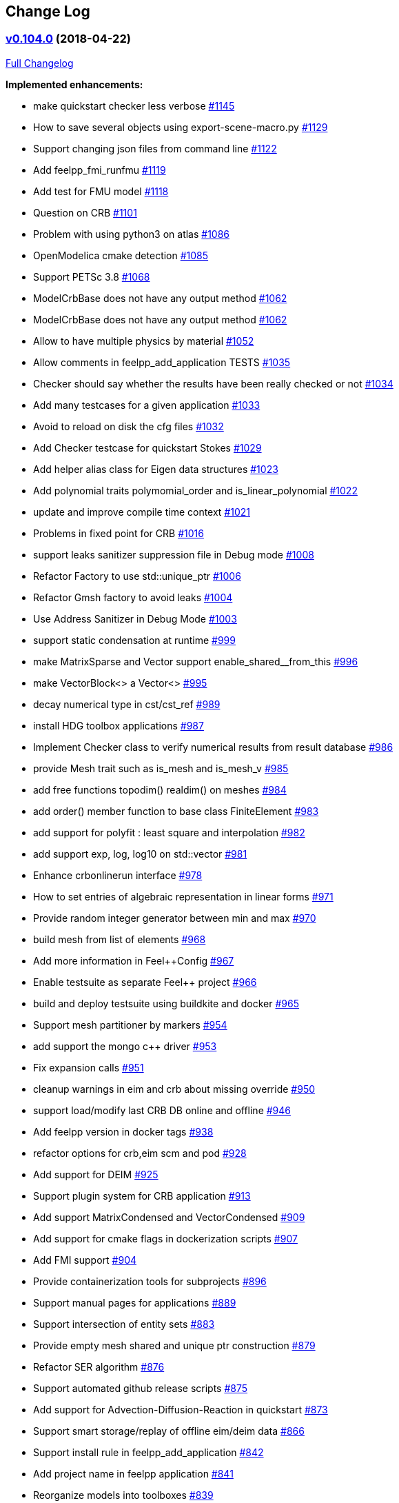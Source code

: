[[change-log]]
Change Log
----------

[[v0.104.0-2018-04-22]]
https://github.com/feelpp/feelpp/tree/v0.104.0[v0.104.0] (2018-04-22)
~~~~~~~~~~~~~~~~~~~~~~~~~~~~~~~~~~~~~~~~~~~~~~~~~~~~~~~~~~~~~~~~~~~~~

https://github.com/feelpp/feelpp/compare/version-0.92...v0.104.0[Full
Changelog]

*Implemented enhancements:*

* make quickstart checker less verbose
https://github.com/feelpp/feelpp/issues/1145[#1145]
* How to save several objects using export-scene-macro.py
https://github.com/feelpp/feelpp/issues/1129[#1129]
* Support changing json files from command line
https://github.com/feelpp/feelpp/issues/1122[#1122]
* Add feelpp_fmi_runfmu
https://github.com/feelpp/feelpp/issues/1119[#1119]
* Add test for FMU model
https://github.com/feelpp/feelpp/issues/1118[#1118]
* Question on CRB https://github.com/feelpp/feelpp/issues/1101[#1101]
* Problem with using python3 on atlas
https://github.com/feelpp/feelpp/issues/1086[#1086]
* OpenModelica cmake detection
https://github.com/feelpp/feelpp/issues/1085[#1085]
* Support PETSc 3.8 https://github.com/feelpp/feelpp/issues/1068[#1068]
* ModelCrbBase does not have any output method
https://github.com/feelpp/feelpp/issues/1062[#1062]
* ModelCrbBase does not have any output method
https://github.com/feelpp/feelpp/issues/1062[#1062]
* Allow to have multiple physics by material
https://github.com/feelpp/feelpp/issues/1052[#1052]
* Allow comments in feelpp_add_application TESTS
https://github.com/feelpp/feelpp/issues/1035[#1035]
* Checker should say whether the results have been really checked or not
https://github.com/feelpp/feelpp/issues/1034[#1034]
* Add many testcases for a given application
https://github.com/feelpp/feelpp/issues/1033[#1033]
* Avoid to reload on disk the cfg files
https://github.com/feelpp/feelpp/issues/1032[#1032]
* Add Checker testcase for quickstart Stokes
https://github.com/feelpp/feelpp/issues/1029[#1029]
* Add helper alias class for Eigen data structures
https://github.com/feelpp/feelpp/issues/1023[#1023]
* Add polynomial traits polymomial_order and is_linear_polynomial
https://github.com/feelpp/feelpp/issues/1022[#1022]
* update and improve compile time context
https://github.com/feelpp/feelpp/issues/1021[#1021]
* Problems in fixed point for CRB
https://github.com/feelpp/feelpp/issues/1016[#1016]
* support leaks sanitizer suppression file in Debug mode
https://github.com/feelpp/feelpp/issues/1008[#1008]
* Refactor Factory to use std::unique_ptr
https://github.com/feelpp/feelpp/issues/1006[#1006]
* Refactor Gmsh factory to avoid leaks
https://github.com/feelpp/feelpp/issues/1004[#1004]
* Use Address Sanitizer in Debug Mode
https://github.com/feelpp/feelpp/issues/1003[#1003]
* support static condensation at runtime
https://github.com/feelpp/feelpp/issues/999[#999]
* make MatrixSparse and Vector support enable_shared__from_this
https://github.com/feelpp/feelpp/issues/996[#996]
* make VectorBlock<> a Vector<>
https://github.com/feelpp/feelpp/issues/995[#995]
* decay numerical type in cst/cst_ref
https://github.com/feelpp/feelpp/issues/989[#989]
* install HDG toolbox applications
https://github.com/feelpp/feelpp/issues/987[#987]
* Implement Checker class to verify numerical results from result
database https://github.com/feelpp/feelpp/issues/986[#986]
* provide Mesh trait such as is_mesh and is_mesh_v
https://github.com/feelpp/feelpp/issues/985[#985]
* add free functions topodim() realdim() on meshes
https://github.com/feelpp/feelpp/issues/984[#984]
* add order() member function to base class FiniteElement
https://github.com/feelpp/feelpp/issues/983[#983]
* add support for polyfit : least square and interpolation
https://github.com/feelpp/feelpp/issues/982[#982]
* add support exp, log, log10 on std::vector
https://github.com/feelpp/feelpp/issues/981[#981]
* Enhance crbonlinerun interface
https://github.com/feelpp/feelpp/issues/978[#978]
* How to set entries of algebraic representation in linear forms
https://github.com/feelpp/feelpp/issues/971[#971]
* Provide random integer generator between min and max
https://github.com/feelpp/feelpp/issues/970[#970]
* build mesh from list of elements
https://github.com/feelpp/feelpp/issues/968[#968]
* Add more information in Feel++Config
https://github.com/feelpp/feelpp/issues/967[#967]
* Enable testsuite as separate Feel++ project
https://github.com/feelpp/feelpp/issues/966[#966]
* build and deploy testsuite using buildkite and docker
https://github.com/feelpp/feelpp/issues/965[#965]
* Support mesh partitioner by markers
https://github.com/feelpp/feelpp/issues/954[#954]
* add support the mongo c++ driver
https://github.com/feelpp/feelpp/issues/953[#953]
* Fix expansion calls https://github.com/feelpp/feelpp/issues/951[#951]
* cleanup warnings in eim and crb about missing override
https://github.com/feelpp/feelpp/issues/950[#950]
* support load/modify last CRB DB online and offline
https://github.com/feelpp/feelpp/issues/946[#946]
* Add feelpp version in docker tags
https://github.com/feelpp/feelpp/issues/938[#938]
* refactor options for crb,eim scm and pod
https://github.com/feelpp/feelpp/issues/928[#928]
* Add support for DEIM https://github.com/feelpp/feelpp/issues/925[#925]
* Support plugin system for CRB application
https://github.com/feelpp/feelpp/issues/913[#913]
* Add support MatrixCondensed and VectorCondensed
https://github.com/feelpp/feelpp/issues/909[#909]
* Add support for cmake flags in dockerization scripts
https://github.com/feelpp/feelpp/issues/907[#907]
* Add FMI support https://github.com/feelpp/feelpp/issues/904[#904]
* Provide containerization tools for subprojects
https://github.com/feelpp/feelpp/issues/896[#896]
* Support manual pages for applications
https://github.com/feelpp/feelpp/issues/889[#889]
* Support intersection of entity sets
https://github.com/feelpp/feelpp/issues/883[#883]
* Provide empty mesh shared and unique ptr construction
https://github.com/feelpp/feelpp/issues/879[#879]
* Refactor SER algorithm
https://github.com/feelpp/feelpp/issues/876[#876]
* Support automated github release scripts
https://github.com/feelpp/feelpp/issues/875[#875]
* Add support for Advection-Diffusion-Reaction in quickstart
https://github.com/feelpp/feelpp/issues/873[#873]
* Support smart storage/replay of offline eim/deim data
https://github.com/feelpp/feelpp/issues/866[#866]
* Support install rule in feelpp_add_application
https://github.com/feelpp/feelpp/issues/842[#842]
* Add project name in feelpp application
https://github.com/feelpp/feelpp/issues/841[#841]
* Reorganize models into toolboxes
https://github.com/feelpp/feelpp/issues/839[#839]
* update Eigen3 https://github.com/feelpp/feelpp/issues/828[#828]
* Improve interface to Gmsh mesh readers
https://github.com/feelpp/feelpp/issues/826[#826]
* Improve interface to Gmsh mesh readers
https://github.com/feelpp/feelpp/issues/826[#826]
* Support GSL https://github.com/feelpp/feelpp/issues/817[#817]
* Provide static condensation framework
https://github.com/feelpp/feelpp/issues/811[#811]
* Provide Boost hana support
https://github.com/feelpp/feelpp/issues/808[#808]
* Provide support for bi/linear forms on product of spaces
https://github.com/feelpp/feelpp/issues/807[#807]
* Support mesh scaling to get proper dimension units
https://github.com/feelpp/feelpp/issues/805[#805]
* Support loading a CSV file
https://github.com/feelpp/feelpp/issues/802[#802]
* Improve expression Evaluator
https://github.com/feelpp/feelpp/issues/797[#797]
* Support boost 1.61 https://github.com/feelpp/feelpp/issues/794[#794]
* Add support for ipopt
https://github.com/feelpp/feelpp/issues/791[#791]
* Add support for ipopt
https://github.com/feelpp/feelpp/issues/791[#791]
* move log files to result directory
https://github.com/feelpp/feelpp/issues/787[#787]
* Support terminal colors
https://github.com/feelpp/feelpp/issues/786[#786]
* Support Altair development environment
https://github.com/feelpp/feelpp/issues/776[#776]
* Remove some files that are obsolete
https://github.com/feelpp/feelpp/issues/773[#773]
* Support visibility attributes
https://github.com/feelpp/feelpp/issues/772[#772]
* cleanup Ginac verbosity
https://github.com/feelpp/feelpp/issues/771[#771]
* Add support for libc++ in linux
https://github.com/feelpp/feelpp/issues/767[#767]
* Expose primal, dual and L2 preconditioners in CRBModel
https://github.com/feelpp/feelpp/issues/766[#766]
* Move physical marker management to MeshBase
https://github.com/feelpp/feelpp/issues/765[#765]
* Support automatic code reformatting according to Feel++ coding rules
https://github.com/feelpp/feelpp/issues/763[#763]
* Support elementswithmarkedfaces
https://github.com/feelpp/feelpp/issues/762[#762]
* CRB / PC https://github.com/feelpp/feelpp/issues/759[#759]
* Support PETSc 3.7 https://github.com/feelpp/feelpp/issues/756[#756]
* Provide the complement of a set of entities
https://github.com/feelpp/feelpp/issues/754[#754]
* Support concatenation of entity sets
https://github.com/feelpp/feelpp/issues/752[#752]
* Support add scalar quantity in Exporter interface
https://github.com/feelpp/feelpp/issues/750[#750]
* Support buildkite https://github.com/feelpp/feelpp/issues/748[#748]
* Supports Eigen::Tensor serialization
https://github.com/feelpp/feelpp/issues/744[#744]
* Upgrade Eigen3 to 3.3
https://github.com/feelpp/feelpp/issues/736[#736]
* support for med format for mesh
https://github.com/feelpp/feelpp/issues/735[#735]
* Interpolate a dataset
https://github.com/feelpp/feelpp/issues/733[#733]
* Use Boost.Log instead of google/glog
https://github.com/feelpp/feelpp/issues/732[#732]
* Add info regarding application
https://github.com/feelpp/feelpp/issues/731[#731]
* Support divergence of matrix fields
https://github.com/feelpp/feelpp/issues/730[#730]
* Replace ordered containers by hashed container in geometric elements
https://github.com/feelpp/feelpp/issues/723[#723]
* Optimize interprocessfaces()
https://github.com/feelpp/feelpp/issues/721[#721]
* Provide a isInterProcess() property for faces
https://github.com/feelpp/feelpp/issues/720[#720]
* Support for spaces of symmetric matrices in Feel++
https://github.com/feelpp/feelpp/issues/717[#717]
* Support for io streams in parallel
https://github.com/feelpp/feelpp/issues/715[#715]
* Support creating a VectorPetsc for a VectorUblas
https://github.com/feelpp/feelpp/issues/713[#713]
* Support integrals on d-1 convexes between functions defined on d-1
entities and d entities
https://github.com/feelpp/feelpp/issues/711[#711]
* Support casting down to backend specific version of backends,
matrices, vectors, preconditioners
https://github.com/feelpp/feelpp/issues/709[#709]
* Provide access to preconditioner from the Backend
https://github.com/feelpp/feelpp/issues/708[#708]
* Support mean linear functional
https://github.com/feelpp/feelpp/issues/704[#704]
* Refactor CreateSubMeshTool
https://github.com/feelpp/feelpp/issues/700[#700]
* Refactor CreateSubMeshTool
https://github.com/feelpp/feelpp/issues/700[#700]
* Exporter Ensight: variable names with space characters
https://github.com/feelpp/feelpp/issues/692[#692]
* provide free function to generate a VectorPetsc shared/unique pointer
from a PETSc vector https://github.com/feelpp/feelpp/issues/688[#688]
* Implement Ksp post and pre solve functions
https://github.com/feelpp/feelpp/issues/685[#685]
* Support symmetric/SPD matrices and trigger associated
solver/preconditioners https://github.com/feelpp/feelpp/issues/673[#673]
* Exporter prefix https://github.com/feelpp/feelpp/issues/672[#672]
* Support MPI synchronization in Vector
https://github.com/feelpp/feelpp/issues/671[#671]
* Add functions to check for Inf and NaN in eigen3 data structures
https://github.com/feelpp/feelpp/issues/669[#669]
* loadMesh behaviour when msh filename is wrong
https://github.com/feelpp/feelpp/issues/668[#668]
* Support for time adaptation
https://github.com/feelpp/feelpp/issues/666[#666]
* Support addition bilinear form scaled by a scalar
https://github.com/feelpp/feelpp/issues/664[#664]
* Improve timer support
https://github.com/feelpp/feelpp/issues/657[#657]
* Reduce mesh data structure memory footprint and improve loading
https://github.com/feelpp/feelpp/issues/653[#653]
* Add support to get test and trial function in dsel from expression
https://github.com/feelpp/feelpp/issues/651[#651]
* Refactor createSubmesh
https://github.com/feelpp/feelpp/issues/648[#648]
* Refactor createSubmesh
https://github.com/feelpp/feelpp/issues/648[#648]
* create meaningful type with using for mesh filters
https://github.com/feelpp/feelpp/issues/647[#647]
* Add support for description of fields
https://github.com/feelpp/feelpp/issues/646[#646]
* support markededges() as an alias to markedfaces() in 2D
https://github.com/feelpp/feelpp/issues/644[#644]
* Update gflags/glog support
https://github.com/feelpp/feelpp/issues/642[#642]
* Support range() to create lists containing arithmetic progressions
https://github.com/feelpp/feelpp/issues/639[#639]
* Support interpolant from H^1 to H^curl and more generally the De Rahm
Diagram https://github.com/feelpp/feelpp/issues/638[#638]
* Add control for model instantiation in cmake
https://github.com/feelpp/feelpp/issues/629[#629]
* Refactor mesh/filters.hpp
https://github.com/feelpp/feelpp/issues/626[#626]
* Add free functions for accessing local and global ranks in data
structures https://github.com/feelpp/feelpp/issues/625[#625]
* Allow different C++ standard support
https://github.com/feelpp/feelpp/issues/622[#622]
* Fixed mpi warning in slurm generated scripts
https://github.com/feelpp/feelpp/issues/614[#614]
* Move precAFP to benchmarks/magnetostatic
https://github.com/feelpp/feelpp/issues/613[#613]
* Change default path for exporter
https://github.com/feelpp/feelpp/issues/611[#611]
* Add support for ExtendedFieldFromInterface
https://github.com/feelpp/feelpp/issues/610[#610]
* Improve performance of assembly of complex terms in bilinear terms
https://github.com/feelpp/feelpp/issues/609[#609]
* Support integral evaluation of a vector of scalars, vectors or
matrices https://github.com/feelpp/feelpp/issues/603[#603]
* Support higher order meshes for levelset
https://github.com/feelpp/feelpp/issues/596[#596]
* Extract block diagonal matrix
https://github.com/feelpp/feelpp/issues/593[#593]
* Timers table for Feel++
https://github.com/feelpp/feelpp/issues/591[#591]
* add support for prefix in loadMesh
https://github.com/feelpp/feelpp/issues/588[#588]
* Optimisation of laplacian for p=2
https://github.com/feelpp/feelpp/issues/581[#581]
* Support partitioning strategies
https://github.com/feelpp/feelpp/issues/579[#579]
* Improve documentation
https://github.com/feelpp/feelpp/issues/578[#578]
* Improve documentation
https://github.com/feelpp/feelpp/issues/578[#578]
* Information about Resolution/Preconditioner
https://github.com/feelpp/feelpp/issues/576[#576]
* Support new keyword : msi
https://github.com/feelpp/feelpp/issues/572[#572]
* Support more features in the ginac parser
https://github.com/feelpp/feelpp/issues/568[#568]
* Allow new quadrature formulas in integrate
https://github.com/feelpp/feelpp/issues/564[#564]
* Support HDF5 format https://github.com/feelpp/feelpp/issues/560[#560]
* Support traits like is_edge, is_face, is_point,...
https://github.com/feelpp/feelpp/issues/556[#556]
* Add support for casting expressions from one type to another in the
language https://github.com/feelpp/feelpp/issues/548[#548]
* Add support for random number generation in language
https://github.com/feelpp/feelpp/issues/547[#547]
* Add support for floor and ceil in language
https://github.com/feelpp/feelpp/issues/546[#546]
* Support interpolation and dirichlet conditions based on range of edges
and points https://github.com/feelpp/feelpp/issues/537[#537]
* Clean up tangent and normal computation in local interpolant
https://github.com/feelpp/feelpp/issues/536[#536]
* Clean up tangent and normal computation in local interpolant
https://github.com/feelpp/feelpp/issues/536[#536]
* Support Matrix fields
https://github.com/feelpp/feelpp/issues/535[#535]
* Add support for component-wise dirichlet condition in vector fields
https://github.com/feelpp/feelpp/issues/534[#534]
* Get a function from a VectorPetsc
https://github.com/feelpp/feelpp/issues/524[#524]
* Nedelec: fix level of verbosity
https://github.com/feelpp/feelpp/issues/520[#520]
* Nedelec: fix level of verbosity
https://github.com/feelpp/feelpp/issues/520[#520]
* Support pointwise operations in Vector<>
https://github.com/feelpp/feelpp/issues/509[#509]
* Customize PETSc/KSP monitors
https://github.com/feelpp/feelpp/issues/503[#503]
* Add support for -mat_mumps_icntl_7
https://github.com/feelpp/feelpp/issues/499[#499]
* Support SIMPLE preconditioner in Operator Framework for Stokes and
Navier-Stokes https://github.com/feelpp/feelpp/issues/496[#496]
* Support Schur complement Pressure Mass Matrix for Stokes
https://github.com/feelpp/feelpp/issues/495[#495]
* Support assembly PˆT A P
https://github.com/feelpp/feelpp/issues/492[#492]
* Optimize and cleanup DofTable
https://github.com/feelpp/feelpp/issues/490[#490]
* Sign of Nedelec https://github.com/feelpp/feelpp/issues/489[#489]
* Reduce compilation cost in creategmshmesh
https://github.com/feelpp/feelpp/issues/488[#488]
* Problem when mesh generation fails
https://github.com/feelpp/feelpp/issues/486[#486]
* Weird deadlock with filters
https://github.com/feelpp/feelpp/issues/484[#484]
* Support map of ginac expression
https://github.com/feelpp/feelpp/issues/482[#482]
* Add example to store forms, mesh and function spaces in data structure
https://github.com/feelpp/feelpp/issues/481[#481]
* CMake modification: FindFeel++.cmake
https://github.com/feelpp/feelpp/issues/479[#479]
* In-Situ visualization
https://github.com/feelpp/feelpp/issues/475[#475]
* VTK Exporter https://github.com/feelpp/feelpp/issues/474[#474]
* Add tests for a list of range
https://github.com/feelpp/feelpp/issues/470[#470]
* Expressions built from GinaC::ex
https://github.com/feelpp/feelpp/issues/469[#469]
* Support updateMarkers() functions for faces
https://github.com/feelpp/feelpp/issues/467[#467]
* OpenMP not usable https://github.com/feelpp/feelpp/issues/464[#464]
* Reduce mpi communication in exporter
https://github.com/feelpp/feelpp/issues/462[#462]
* Reduce mpi communication in exporter
https://github.com/feelpp/feelpp/issues/462[#462]
* Support factorisation based preconditioner for Navier-Stokes (e.g.
BTPCD and PCD) https://github.com/feelpp/feelpp/issues/460[#460]
* Support Operator framework
https://github.com/feelpp/feelpp/issues/457[#457]
* Static geometry with exporters
https://github.com/feelpp/feelpp/issues/456[#456]
* Support concatenation of mesh elements containers
https://github.com/feelpp/feelpp/issues/455[#455]
* Support interprocessedges mesh filter
https://github.com/feelpp/feelpp/issues/454[#454]
* Support atan2 keyword in language
https://github.com/feelpp/feelpp/issues/450[#450]
* Support new interpolation framework in OperatorInterpolation and
possibly other classes https://github.com/feelpp/feelpp/issues/448[#448]
* Support generic WorldComm in Exporter\{EnsightGold,HDF5}
https://github.com/feelpp/feelpp/issues/446[#446]
* Support worldcomm in Ginac expression
https://github.com/feelpp/feelpp/issues/445[#445]
* Possible deadlock in loadMesh
https://github.com/feelpp/feelpp/issues/444[#444]
* Support square root of sparse matrices
https://github.com/feelpp/feelpp/issues/439[#439]
* Enable support for simd
https://github.com/feelpp/feelpp/issues/435[#435]
* Add backend as argument to form1 and form2
https://github.com/feelpp/feelpp/issues/431[#431]
* Add support for set of elements of function spaces
https://github.com/feelpp/feelpp/issues/430[#430]
* Add support for Matrix transpose without assembly
https://github.com/feelpp/feelpp/issues/427[#427]
* Add support for Matrix transpose without assembly
https://github.com/feelpp/feelpp/issues/427[#427]
* Add support for newMatrix() without args
https://github.com/feelpp/feelpp/issues/426[#426]
* Add Eigen3 3.2.2 to contrib
https://github.com/feelpp/feelpp/issues/422[#422]
* Add functionality to check/test Feel++ version
https://github.com/feelpp/feelpp/issues/418[#418]
* Add application to provide various mesh information
https://github.com/feelpp/feelpp/issues/417[#417]
* Support PETSc 3.5.X and above
https://github.com/feelpp/feelpp/issues/415[#415]
* Support SLEPc 3.4.X and above
https://github.com/feelpp/feelpp/issues/414[#414]
* Support Reading Gmsh data structures directly in memory
https://github.com/feelpp/feelpp/issues/412[#412]
* Add an option to enable/disable creation of the np_<nproc>
subdirectory https://github.com/feelpp/feelpp/issues/410[#410]
* Add support for (non-linear) optimisation libraries
https://github.com/feelpp/feelpp/issues/407[#407]
* Need to access to the neighbours of dof and to change value of
functions only on some dof
https://github.com/feelpp/feelpp/issues/404[#404]
* Markers on submesh https://github.com/feelpp/feelpp/issues/402[#402]
* Fast Marching with Hypercube
https://github.com/feelpp/feelpp/issues/399[#399]
* Add support for external storage in FunctionSpace::Element
https://github.com/feelpp/feelpp/issues/393[#393]
* Add local/global interpolant tests
https://github.com/feelpp/feelpp/issues/392[#392]
* Support variable expansion in options
https://github.com/feelpp/feelpp/issues/391[#391]
* Move levelset core to feel++
https://github.com/feelpp/feelpp/issues/390[#390]
* Move levelset core to feel++
https://github.com/feelpp/feelpp/issues/390[#390]
* Non existing marked elements
https://github.com/feelpp/feelpp/issues/389[#389]
* exporter.export https://github.com/feelpp/feelpp/issues/383[#383]
* Provide average, min and max mesh size
https://github.com/feelpp/feelpp/issues/377[#377]
* Move all crb related tests to testsuite/feelcrb
https://github.com/feelpp/feelpp/issues/376[#376]
* Move test_bdf* to testsuite/feelts
https://github.com/feelpp/feelpp/issues/374[#374]
* Support simple operators + - in GiNaC::matrix
https://github.com/feelpp/feelpp/issues/373[#373]
* Implement local interpolant framework
https://github.com/feelpp/feelpp/issues/369[#369]
* Mesh export for parallel execution
https://github.com/feelpp/feelpp/issues/367[#367]
* Add options for exporting in one or several files (either domain or
time) https://github.com/feelpp/feelpp/issues/353[#353]
* Support reading partitioned mesh on one processor
https://github.com/feelpp/feelpp/issues/346[#346]
* Improve Ginac expression support and documentation
https://github.com/feelpp/feelpp/issues/331[#331]
* Allow passing a specific worldComm to the Gmsh interface
https://github.com/feelpp/feelpp/issues/327[#327]
* Add support for parallel I/O via MPIIO to ensight gold format
https://github.com/feelpp/feelpp/issues/326[#326]
* Add support for parallel I/O via MPIIO to ensight gold format
https://github.com/feelpp/feelpp/issues/326[#326]
* Use Ginac expressions in CRB framework
https://github.com/feelpp/feelpp/issues/317[#317]
* Support Ginac expression evaluation
https://github.com/feelpp/feelpp/issues/308[#308]
* Add FILE_INDEX support in Ensight Gold format
https://github.com/feelpp/feelpp/issues/305[#305]
* Add FILE\_INDEX support in Ensight Gold format
https://github.com/feelpp/feelpp/issues/305[#305]
* Install a MathJAX server
https://github.com/feelpp/feelpp/issues/303[#303]
* Visualization of a response surface
https://github.com/feelpp/feelpp/issues/302[#302]
* Update eigen to version 3.2.1
https://github.com/feelpp/feelpp/issues/299[#299]
* Add quickstart navier-stokes example
https://github.com/feelpp/feelpp/issues/298[#298]
* Add support in Ensight gold format for constant per case in files
https://github.com/feelpp/feelpp/issues/296[#296]
* Support Gmsh export in parallel
https://github.com/feelpp/feelpp/issues/295[#295]
* CRBTrilinear should be a derived class of CRB
https://github.com/feelpp/feelpp/issues/287[#287]
* Support initialization of element of function spaces using an
expression https://github.com/feelpp/feelpp/issues/282[#282]
* Support close graph block
https://github.com/feelpp/feelpp/issues/276[#276]
* Delete feelpp_qs_laplacian_onefeel
https://github.com/feelpp/feelpp/issues/275[#275]
* Support Travis-CI https://github.com/feelpp/feelpp/issues/274[#274]
* Simplify application help messages
https://github.com/feelpp/feelpp/issues/273[#273]
* Improve eigs interface to support function spaces
https://github.com/feelpp/feelpp/issues/272[#272]
* Refactor Ginac expression handling
https://github.com/feelpp/feelpp/issues/269[#269]
* Support linear partitioning with one element associated to one
subdomain https://github.com/feelpp/feelpp/issues/262[#262]
* Improve support for string Dirichlet condition handling
https://github.com/feelpp/feelpp/issues/260[#260]
* Support paraview using ensightgold sos format
https://github.com/feelpp/feelpp/issues/258[#258]
* Implement Newmark algorithm in feel/feelts
https://github.com/feelpp/feelpp/issues/247[#247]
* Refactor BDFBase https://github.com/feelpp/feelpp/issues/237[#237]
* Optimize high order geometric mapping
https://github.com/feelpp/feelpp/issues/234[#234]
* Optimize OperatorInterpolation communicator
https://github.com/feelpp/feelpp/issues/232[#232]
* Support for PETSc fieldsplit preconditioners
https://github.com/feelpp/feelpp/issues/231[#231]
* Support for PETSc fieldsplit preconditioners
https://github.com/feelpp/feelpp/issues/231[#231]
* Support extended stencil over a range of elements
https://github.com/feelpp/feelpp/issues/227[#227]
* Change strategy for Feel++ headers
https://github.com/feelpp/feelpp/issues/226[#226]
* extend p0 continuous space to vectorial case in //
https://github.com/feelpp/feelpp/issues/225[#225]
* Define an integer type for mpi rank processes
https://github.com/feelpp/feelpp/issues/224[#224]
* Implement norm2 in the language
https://github.com/feelpp/feelpp/issues/223[#223]
* Implement projector on the tangent plane
https://github.com/feelpp/feelpp/issues/222[#222]
* Substitute variables in config
https://github.com/feelpp/feelpp/issues/217[#217]
* Add on() keyword for an element_type to set the degrees of freedom on
an element range https://github.com/feelpp/feelpp/issues/213[#213]
* FEELPP_ENABLE_MPI_MODE=OFF obsolete ? Cleanup needed
https://github.com/feelpp/feelpp/issues/198[#198]
* FEELPP\_ENABLE\_MPI\_MODE=OFF obsolete ? Cleanup needed
https://github.com/feelpp/feelpp/issues/198[#198]
* Support HDF5/XMDF formats
https://github.com/feelpp/feelpp/issues/194[#194]
* Support HDF5/XMDF formats
https://github.com/feelpp/feelpp/issues/194[#194]
* functions. https://github.com/feelpp/feelpp/issues/184[#184]
* Change how result files are written to the filesystem in a parallel
execution context https://github.com/feelpp/feelpp/issues/183[#183]
* Merge all_gathers in feelcore/worldcomm.cpp
https://github.com/feelpp/feelpp/issues/181[#181]
* Memory management after matrix destructor
https://github.com/feelpp/feelpp/issues/177[#177]
* about geofiles and data
https://github.com/feelpp/feelpp/issues/172[#172]
* Evaluate Precompiled Header support in Feel++
https://github.com/feelpp/feelpp/issues/171[#171]
* Wrong MshFileVersion in generated geo files
https://github.com/feelpp/feelpp/issues/166[#166]
* Define interprocess entities (not only for faces)
https://github.com/feelpp/feelpp/issues/161[#161]
* Simplify and extend DofTable
https://github.com/feelpp/feelpp/issues/160[#160]
* Do not ship eigen, cln, glog and gflags when releasing Feel++
https://github.com/feelpp/feelpp/issues/157[#157]
* Port to Eigen 3.2 https://github.com/feelpp/feelpp/issues/156[#156]
* feelpp_P3P2P3_heatns_natural_convection_cavity_3d_crb
https://github.com/feelpp/feelpp/issues/153[#153]
* Allow rebuild partition when creating gmsh meshes
https://github.com/feelpp/feelpp/issues/151[#151]
* add petsc and version in ctest build name
https://github.com/feelpp/feelpp/issues/150[#150]
* Support laplacian keyword for scalar and vector fields
https://github.com/feelpp/feelpp/issues/146[#146]
* port to boost 1.53 and 1.54
https://github.com/feelpp/feelpp/issues/142[#142]
* CreateSubMesh https://github.com/feelpp/feelpp/issues/135[#135]
* About the Application class - constructor(argc,argv,ad,od)
https://github.com/feelpp/feelpp/issues/134[#134]
* Option --export doesn't work
https://github.com/feelpp/feelpp/issues/131[#131]
* don't store all mesh points
https://github.com/feelpp/feelpp/issues/126[#126]
* Sequential programs appear to run by default in parallel
https://github.com/feelpp/feelpp/issues/125[#125]
* Automatic generation of API documentation from research/
https://github.com/feelpp/feelpp/issues/122[#122]
* Support Ensight Gold format
https://github.com/feelpp/feelpp/issues/116[#116]
* Implement ExodusII file format
https://github.com/feelpp/feelpp/issues/108[#108]
* cmake fails when one vm with only one core
https://github.com/feelpp/feelpp/issues/107[#107]
* Clear temporary Ginac so when feelpp app exit
https://github.com/feelpp/feelpp/issues/102[#102]
* Add "t" as a symbol for time in Ginac_Ex
https://github.com/feelpp/feelpp/issues/100[#100]
* lowering memory footprint
https://github.com/feelpp/feelpp/issues/97[#97]
* Why is there a VectorPetscMPI ? or equivalently what should it do
differently from VectorPetsc
https://github.com/feelpp/feelpp/issues/96[#96]
* improve export when same mesh reused
https://github.com/feelpp/feelpp/issues/79[#79]
* Interface with OneLaB https://github.com/feelpp/feelpp/issues/64[#64]
* use multVector directly with element_type
https://github.com/feelpp/feelpp/issues/56[#56]
* Add MatrixShell support to PETSc solver classes
https://github.com/feelpp/feelpp/issues/52[#52]
* support for gmsh binary format
https://github.com/feelpp/feelpp/issues/38[#38]
* Support for Mortar method
https://github.com/feelpp/feelpp/issues/36[#36]
* implement the empirical interpolation method
https://github.com/feelpp/feelpp/issues/26[#26]
* specify python version on cdash
https://github.com/feelpp/feelpp/issues/24[#24]
* Reorder dof with respect to interior, face, edge and vertex dof of the
domain https://github.com/feelpp/feelpp/issues/15[#15]
* Update CRB framework so that we can infer models properties
https://github.com/feelpp/feelpp/issues/14[#14]
* trace or createSubmesh in parallel
https://github.com/feelpp/feelpp/issues/13[#13]
* Feature/deim https://github.com/feelpp/feelpp/pull/1135[#1135]
(https://github.com/jbwahl[jbwahl])
* Feature/cleanup https://github.com/feelpp/feelpp/pull/1092[#1092]
(https://github.com/prudhomm[prudhomm])
* Feature/rb-load https://github.com/feelpp/feelpp/pull/952[#952]
(https://github.com/prudhomm[prudhomm])
* Feature/rb-load https://github.com/feelpp/feelpp/pull/952[#952]
(https://github.com/prudhomm[prudhomm])
* Feature/rb-load https://github.com/feelpp/feelpp/pull/952[#952]
(https://github.com/prudhomm[prudhomm])
* Working on SER : https://github.com/feelpp/feelpp/pull/880[#880]
(https://github.com/jbwahl[jbwahl])
* deim https://github.com/feelpp/feelpp/pull/849[#849]
(https://github.com/prudhomm[prudhomm])
* Feature/optimize mesh https://github.com/feelpp/feelpp/pull/832[#832]
(https://github.com/prudhomm[prudhomm])
* Feature/optimize mesh https://github.com/feelpp/feelpp/pull/832[#832]
(https://github.com/prudhomm[prudhomm])
* Feature/optimize https://github.com/feelpp/feelpp/pull/830[#830]
(https://github.com/prudhomm[prudhomm])
* Feature/cmake gflags glog
https://github.com/feelpp/feelpp/pull/825[#825]
(https://github.com/prudhomm[prudhomm])
* Simplifying some aspects of the runtime environment
https://github.com/feelpp/feelpp/pull/788[#788]
(https://github.com/prudhomm[prudhomm])
* Feature/visibility https://github.com/feelpp/feelpp/pull/783[#783]
(https://github.com/prudhomm[prudhomm])
* Feature/visibility https://github.com/feelpp/feelpp/pull/783[#783]
(https://github.com/prudhomm[prudhomm])
* Feature/ls https://github.com/feelpp/feelpp/pull/774[#774]
(https://github.com/prudhomm[prudhomm])
* Feature/crb clean https://github.com/feelpp/feelpp/pull/745[#745]
(https://github.com/prudhomm[prudhomm])
* Feature/eigen3 https://github.com/feelpp/feelpp/pull/737[#737]
(https://github.com/prudhomm[prudhomm])
* Feature/hdg https://github.com/feelpp/feelpp/pull/712[#712]
(https://github.com/prudhomm[prudhomm])
* Feature/updatemarker https://github.com/feelpp/feelpp/pull/701[#701]
(https://github.com/prudhomm[prudhomm])
* Feature/hdf5 mesh partitioner
https://github.com/feelpp/feelpp/pull/698[#698]
(https://github.com/prudhomm[prudhomm])
* Feature/sanitize https://github.com/feelpp/feelpp/pull/696[#696]
(https://github.com/prudhomm[prudhomm])
* Feature/symm https://github.com/feelpp/feelpp/pull/674[#674]
(https://github.com/prudhomm[prudhomm])
* Feature/faster https://github.com/feelpp/feelpp/pull/654[#654]
(https://github.com/prudhomm[prudhomm])
* Feature/faster https://github.com/feelpp/feelpp/pull/654[#654]
(https://github.com/prudhomm[prudhomm])
* Feature/derahm https://github.com/feelpp/feelpp/pull/641[#641]
(https://github.com/prudhomm[prudhomm])
* Feature/fsi https://github.com/feelpp/feelpp/pull/616[#616]
(https://github.com/prudhomm[prudhomm])
* Internship file formats
https://github.com/feelpp/feelpp/pull/381[#381]
(https://github.com/VANTHONG[VANTHONG])
* Feature/ensight https://github.com/feelpp/feelpp/pull/306[#306]
(https://github.com/prudhomm[prudhomm])

*Fixed bugs:*

* failed to compile feelpp/omc
https://github.com/feelpp/feelpp/issues/1138[#1138]
* CRB load the database in the constructor
https://github.com/feelpp/feelpp/issues/1120[#1120]
* Problem with using python3 on atlas
https://github.com/feelpp/feelpp/issues/1086[#1086]
* Singularity images fail to build
https://github.com/feelpp/feelpp/issues/1075[#1075]
* Change existing code to deal with function space on range
https://github.com/feelpp/feelpp/issues/1074[#1074]
* Deadlock in DEIM using linftyNorm for vectors
https://github.com/feelpp/feelpp/issues/1058[#1058]
* Bug with expansion https://github.com/feelpp/feelpp/issues/1041[#1041]
* Toolboxes with Newton solver are broken
https://github.com/feelpp/feelpp/issues/1019[#1019]
* NLopt is not working anymore
https://github.com/feelpp/feelpp/issues/1018[#1018]
* DEIM: matrix B non invertible
https://github.com/feelpp/feelpp/issues/1012[#1012]
* fix address issues and memory leaks
https://github.com/feelpp/feelpp/issues/1007[#1007]
* Memory leak in MatrixPetscMPI
https://github.com/feelpp/feelpp/issues/1005[#1005]
* crash in block matrix zero stencil
https://github.com/feelpp/feelpp/issues/1002[#1002]
* Convergence tests broken in benchmarks/hdg
https://github.com/feelpp/feelpp/issues/998[#998]
* Crash of thermoelectric CRB online application
https://github.com/feelpp/feelpp/issues/991[#991]
* invalid eim expression in CRB thermoelectric application
https://github.com/feelpp/feelpp/issues/990[#990]
* ship headers for mesh adaptation
https://github.com/feelpp/feelpp/issues/969[#969]
* Fix expansion calls https://github.com/feelpp/feelpp/issues/951[#951]
* FTBS in Feel++ Toolboxes with ExpressionStringAtMarker
https://github.com/feelpp/feelpp/issues/937[#937]
* make output too verbose (DL_OPEN message)
https://github.com/feelpp/feelpp/issues/936[#936]
* Boost::DLL no available on Debian/Jessie with Boost 1.55
https://github.com/feelpp/feelpp/issues/934[#934]
* Issue with installation information in info and cmake
https://github.com/feelpp/feelpp/issues/926[#926]
* rpath not properly handled on platform like linux
https://github.com/feelpp/feelpp/issues/895[#895]
* Installation process broken
https://github.com/feelpp/feelpp/issues/887[#887]
* Issue with Neumann BC in Toolbox:TE
https://github.com/feelpp/feelpp/issues/886[#886]
* Building apps on top of feelmodels FTBS using feelpp-toolboxes docker
images https://github.com/feelpp/feelpp/issues/881[#881]
* CMake process fails from scratch at GINAC step
https://github.com/feelpp/feelpp/issues/860[#860]
* Review and fix CRB codes
https://github.com/feelpp/feelpp/issues/843[#843]
* Support two element mesh in parallel (e.g 2 processors)
https://github.com/feelpp/feelpp/issues/822[#822]
* FTBS on Debian/Testing with gcc 6.2.0
https://github.com/feelpp/feelpp/issues/818[#818]
* FTBS on Debian/Testing with gcc 6.1.1
https://github.com/feelpp/feelpp/issues/812[#812]
* Error with exporter.element-spaces=P1 option
https://github.com/feelpp/feelpp/issues/781[#781]
* Bug in blockns preconditioner when vector is not ghosted
https://github.com/feelpp/feelpp/issues/755[#755]
* Bug in path of ensightgold scalar quantity file
https://github.com/feelpp/feelpp/issues/751[#751]
* Support boost >= 1.60
https://github.com/feelpp/feelpp/issues/729[#729]
* Fix normLinf and minmax when some process has no mesh elements
https://github.com/feelpp/feelpp/issues/718[#718]
* cmake broken for quickstart
https://github.com/feelpp/feelpp/issues/686[#686]
* fast marching crashes in periodic
https://github.com/feelpp/feelpp/issues/681[#681]
* FTBS thermodyn https://github.com/feelpp/feelpp/issues/677[#677]
* FTBS with clang: feelmodels/modelproperties.cpp
https://github.com/feelpp/feelpp/issues/676[#676]
* Exporter prefix https://github.com/feelpp/feelpp/issues/672[#672]
* Json parser does not support comments in boost 1.59.0
https://github.com/feelpp/feelpp/issues/659[#659]
* Geometry file parse variable bug
https://github.com/feelpp/feelpp/issues/634[#634]
* EnsightGold exporter is broken
https://github.com/feelpp/feelpp/issues/621[#621]
* Reinitialization with fast marching method in sequential on mesh with
hypercubes (and Simplexes)
https://github.com/feelpp/feelpp/issues/620[#620]
* Bug in blockns https://github.com/feelpp/feelpp/issues/601[#601]
* Quickstart sample not building: feelpp_qs_sm_3d
https://github.com/feelpp/feelpp/issues/590[#590]
* Ginac expression in myexpression.cpp
https://github.com/feelpp/feelpp/issues/584[#584]
* FTBS inner keyword when using terminal keyword
https://github.com/feelpp/feelpp/issues/577[#577]
* Ensight exporter and 2d markers
https://github.com/feelpp/feelpp/issues/554[#554]
* markerToDof using face marker
https://github.com/feelpp/feelpp/issues/553[#553]
* VTK exporter 3D numbering
https://github.com/feelpp/feelpp/issues/551[#551]
* Bug in handling face dof in vectorial finite elements (e.g.
Nedelec,RT) https://github.com/feelpp/feelpp/issues/544[#544]
* L2 projection seems broken in feeldicr/projector.cpp
https://github.com/feelpp/feelpp/issues/541[#541]
* eigenPair : each call erase previous eigen functions
https://github.com/feelpp/feelpp/issues/533[#533]
* Problem inside createGMSHMesh
https://github.com/feelpp/feelpp/issues/526[#526]
* Hcurl x Pch https://github.com/feelpp/feelpp/issues/523[#523]
* Feel++ 0.100.0 Beta 1 release doesn't compile on OS X
https://github.com/feelpp/feelpp/issues/519[#519]
* Bug exporter paraview MPI dof table
https://github.com/feelpp/feelpp/issues/506[#506]
* printMatlab : The script should not have the same name than the
variable https://github.com/feelpp/feelpp/issues/501[#501]
* Lots of FTBS inside benchmarks/perf and doc
https://github.com/feelpp/feelpp/issues/500[#500]
* FTE in feelpp_test_integration_relatedmesh
https://github.com/feelpp/feelpp/issues/498[#498]
* Sign of Nedelec https://github.com/feelpp/feelpp/issues/489[#489]
* Bug boost-1.57 matrix ublas
https://github.com/feelpp/feelpp/issues/478[#478]
* vf::project with extend doftable
https://github.com/feelpp/feelpp/issues/477[#477]
* Restart with Ensight Gold is broken
https://github.com/feelpp/feelpp/issues/473[#473]
* Bug in ensightgold exporter
https://github.com/feelpp/feelpp/issues/472[#472]
* Expressions built from GinaC::ex
https://github.com/feelpp/feelpp/issues/469[#469]
* Problem with projection of a component of a product space element
https://github.com/feelpp/feelpp/issues/465[#465]
* Static geometry with exporters
https://github.com/feelpp/feelpp/issues/456[#456]
* Class Mesh https://github.com/feelpp/feelpp/issues/453[#453]
* FTE test_mortar https://github.com/feelpp/feelpp/issues/449[#449]
* compilation error with chi expression
https://github.com/feelpp/feelpp/issues/442[#442]
* FTE test_on_inside https://github.com/feelpp/feelpp/issues/441[#441]
* FTE in test_interpolation_nedelec
https://github.com/feelpp/feelpp/issues/440[#440]
* Release 0.99.0-final.1 cmake fail
https://github.com/feelpp/feelpp/issues/437[#437]
* develop branch currently broken
https://github.com/feelpp/feelpp/issues/429[#429]
* Bug in graph construction: more non zero entries in rows than there
are entries https://github.com/feelpp/feelpp/issues/408[#408]
* Ensight exporter: bad output in parallel
https://github.com/feelpp/feelpp/issues/406[#406]
* Exporter Ensight not work
https://github.com/feelpp/feelpp/issues/403[#403]
* Problem with feelpp_doc_traces
https://github.com/feelpp/feelpp/issues/401[#401]
* .geo parser https://github.com/feelpp/feelpp/issues/398[#398]
* Random ensight case file generation depending on architecture
https://github.com/feelpp/feelpp/issues/379[#379]
* test_eim and test_eim_grepl FTBS
https://github.com/feelpp/feelpp/issues/375[#375]
* FTE in test_bdf2 : invalid c++ code generated at runtime by ginac
https://github.com/feelpp/feelpp/issues/372[#372]
* Segfault when loading/saving mesh
https://github.com/feelpp/feelpp/issues/371[#371]
* Bug in initialisation of CRBModel in composite case
https://github.com/feelpp/feelpp/issues/361[#361]
* Bug in non conforming interpolation when space are the same but the
mesh is not https://github.com/feelpp/feelpp/issues/356[#356]
* Bug in mortar dof table points coordinates
https://github.com/feelpp/feelpp/issues/355[#355]
* Bug in one of the tests in 3D in test_integration_opt (high order
geom) https://github.com/feelpp/feelpp/issues/354[#354]
* Bug in composite spaces when subspaces are the same
https://github.com/feelpp/feelpp/issues/349[#349]
* CRB construction on a model using EIM in //
https://github.com/feelpp/feelpp/issues/344[#344]
* Unable to compile (at least with gcc >= 4.7)
https://github.com/feelpp/feelpp/issues/338[#338]
* Petsc Error in nlsolve
https://github.com/feelpp/feelpp/issues/335[#335]
* Random results ! https://github.com/feelpp/feelpp/issues/325[#325]
* Ginac and macos. https://github.com/feelpp/feelpp/issues/324[#324]
* createSubmesh in // https://github.com/feelpp/feelpp/issues/322[#322]
* Polyvis application is currently broken
https://github.com/feelpp/feelpp/issues/320[#320]
* Polyvis application is currently broken
https://github.com/feelpp/feelpp/issues/320[#320]
* EIM convergence https://github.com/feelpp/feelpp/issues/319[#319]
* Incomplete CRB programming environment installation
https://github.com/feelpp/feelpp/issues/315[#315]
* Bug in FindFeel++ as well as FindGLOG and FindGFlags
https://github.com/feelpp/feelpp/issues/314[#314]
* OneFeel broken https://github.com/feelpp/feelpp/issues/307[#307]
* MPI_Scatter hangs inside Feel++ environment
https://github.com/feelpp/feelpp/issues/304[#304]
* Segmentation fault with extended doftable
https://github.com/feelpp/feelpp/issues/294[#294]
* Compilation issue in doftable.hpp
https://github.com/feelpp/feelpp/issues/293[#293]
* Wrong dual error estimator behavior in parabolic case
https://github.com/feelpp/feelpp/issues/281[#281]
* Assertion failure in local/global assembly using eigen fixed matrices
in 3D p >= 4 https://github.com/feelpp/feelpp/issues/271[#271]
* FTBS with g++ 4.9.0 https://github.com/feelpp/feelpp/issues/270[#270]
* FTBS applications/crb/heat1d with g++ 4.8.2
https://github.com/feelpp/feelpp/issues/267[#267]
* Bug in onefeel on MACOSX
https://github.com/feelpp/feelpp/issues/266[#266]
* FTE in test_eim in parallel
https://github.com/feelpp/feelpp/issues/263[#263]
* Solver convergence for an aerothermal application
https://github.com/feelpp/feelpp/issues/259[#259]
* Assertion failure when using ensightgold format
https://github.com/feelpp/feelpp/issues/257[#257]
* FTBS in test_eim_grepl
https://github.com/feelpp/feelpp/issues/256[#256]
* FTBS in test_rbspace https://github.com/feelpp/feelpp/issues/253[#253]
* FTBS in test_eim and test_eim_grepl
https://github.com/feelpp/feelpp/issues/249[#249]
* Bug in Discontinuous Galerkin in case of Mesh with hypercubes
https://github.com/feelpp/feelpp/issues/248[#248]
* Bug in test_interpolation and possibly pointwise interpolation
https://github.com/feelpp/feelpp/issues/244[#244]
* newMatrix with extended pattern crashes in parallel
https://github.com/feelpp/feelpp/issues/242[#242]
* OperatorInterpolation yields wrong results on hypercube elements
https://github.com/feelpp/feelpp/issues/212[#212]
* Spurious values in exporter
https://github.com/feelpp/feelpp/issues/203[#203]
* Crash when creating a sequential functionspace using a parallel mesh
https://github.com/feelpp/feelpp/issues/201[#201]
* Bug in mesh generated by operator Lagrange P1 in 3d
https://github.com/feelpp/feelpp/issues/199[#199]
* Crash in DofTable https://github.com/feelpp/feelpp/issues/195[#195]
* periodic boundary conditions seems buggy
https://github.com/feelpp/feelpp/issues/188[#188]
* Interpolation issue with form1
https://github.com/feelpp/feelpp/issues/180[#180]
* Compilation of laplacian doesn't work with gcc 4.6/boost 1.54
https://github.com/feelpp/feelpp/issues/179[#179]
* benchmarks/stokes fail to compile
https://github.com/feelpp/feelpp/issues/178[#178]
* Laplacian_polar example doesn't compile due to Eigen 3.2
https://github.com/feelpp/feelpp/issues/176[#176]
* Feel++ FTBS in crb.cpp
https://github.com/feelpp/feelpp/issues/170[#170]
* Breakage/Conflicts between geo-variables-list option and Gmsh class
interface https://github.com/feelpp/feelpp/issues/167[#167]
* Wrong MshFileVersion in generated geo files
https://github.com/feelpp/feelpp/issues/166[#166]
* testsuite/feeldisc/test_integration_ginac fails in sequential (apply
likely to all testsuite)
https://github.com/feelpp/feelpp/issues/165[#165]
* doc/manual/adapt/Lshape FTBS
https://github.com/feelpp/feelpp/issues/163[#163]
* Issues with faces data structure in sequential and parallel
https://github.com/feelpp/feelpp/issues/147[#147]
* create submesh crashes in parallel
https://github.com/feelpp/feelpp/issues/137[#137]
* Feel++/CDash broken ?
https://github.com/feelpp/feelpp/issues/136[#136]
* problem with p0 continuous space in product spaces in parallel
https://github.com/feelpp/feelpp/issues/132[#132]
* Segfault when integrating over internalfaces
https://github.com/feelpp/feelpp/issues/124[#124]
* problem using -idv(...) in expression and operator linear free
https://github.com/feelpp/feelpp/issues/118[#118]
* Compilation error of CRB models in develop branch
https://github.com/feelpp/feelpp/issues/111[#111]
* feel++0.92.0 on oneiric, make check fails to build mortar app
https://github.com/feelpp/feelpp/issues/98[#98]
* crb applications in research/apee fail to compile in Debug mode on
Debian/Ubuntu https://github.com/feelpp/feelpp/issues/69[#69]
* use comp(X) in parallel
https://github.com/feelpp/feelpp/issues/58[#58]
* problem with dot function in parallel when using vectors
https://github.com/feelpp/feelpp/issues/45[#45]
* error when load an element_type from a database
https://github.com/feelpp/feelpp/issues/40[#40]
* problem with gradient of fonction real dim= Dim and topological
dim=Dim-1 https://github.com/feelpp/feelpp/issues/33[#33]
* Rounding errors in bdf metadata files
https://github.com/feelpp/feelpp/issues/30[#30]
* Segfault in the language with g++ 4.7
https://github.com/feelpp/feelpp/issues/25[#25]
* memory leak in backend->solve()
https://github.com/feelpp/feelpp/issues/7[#7]
* interpolation through matrix different _test/_trial space does not
work https://github.com/feelpp/feelpp/issues/4[#4]
* OpInterlation too slow https://github.com/feelpp/feelpp/issues/3[#3]

*Closed issues:*

* update toolbox examples
https://github.com/feelpp/feelpp/issues/1144[#1144]
* Missing link on Feel++ book on how to Compile Boost C++ library
https://github.com/feelpp/feelpp/issues/1141[#1141]
* SER should assemble the model after each EIM offline step
https://github.com/feelpp/feelpp/issues/1130[#1130]
* Document Feel++ Tosca Files V1
https://github.com/feelpp/feelpp/issues/1112[#1112]
* Framework OpenModelica Feel++
https://github.com/feelpp/feelpp/issues/1109[#1109]
* latest toolboxes FTBS on Debian/Testing
https://github.com/feelpp/feelpp/issues/1107[#1107]
* Check fail in DataMap constructor for sequential build in //
https://github.com/feelpp/feelpp/issues/1106[#1106]
* Wrong results for unsteady MixedElasticity solved with static
condensation in parallel
https://github.com/feelpp/feelpp/issues/1098[#1098]
* Wrong results for unsteady MixedPoisson with static condensation
solved in parallel https://github.com/feelpp/feelpp/issues/1097[#1097]
* latest dev version FTBS on Debian/Testing: gflags error
https://github.com/feelpp/feelpp/issues/1095[#1095]
* FTBS in feature/rb-uid-db
https://github.com/feelpp/feelpp/issues/1077[#1077]
* latest feelpp FTBS during cmake stage
https://github.com/feelpp/feelpp/issues/1076[#1076]
* FTBS Feature/Deim https://github.com/feelpp/feelpp/issues/1073[#1073]
* feelpp_mesh_partitioner does not work for med meshes
https://github.com/feelpp/feelpp/issues/1063[#1063]
* DEIM : add options to store Tensors during greedy
https://github.com/feelpp/feelpp/issues/1048[#1048]
* DEIM : add option to store solutions on disk (NL problems)
https://github.com/feelpp/feelpp/issues/1047[#1047]
* Problem with unsteady MixedElasticity in the new version (with SC)
https://github.com/feelpp/feelpp/issues/1038[#1038]
* Update submodule via cmake only after a clone.
https://github.com/feelpp/feelpp/issues/1036[#1036]
* GMSH install fails due to change of versioning system
https://github.com/feelpp/feelpp/issues/1031[#1031]
* Factorize cmake submodule clone/update
https://github.com/feelpp/feelpp/issues/1030[#1030]
* Fix exporter error for MixedPoisson with P>=3
https://github.com/feelpp/feelpp/issues/1027[#1027]
* add casting function for class enum
https://github.com/feelpp/feelpp/issues/1020[#1020]
* Bump up version of Eigen3
https://github.com/feelpp/feelpp/issues/1013[#1013]
* Add Material info into boundary conditions
https://github.com/feelpp/feelpp/issues/992[#992]
* Exporter in a `for` loop
https://github.com/feelpp/feelpp/issues/976[#976]
* Move Singularity builds to a specific buildkite pipeline
https://github.com/feelpp/feelpp/issues/975[#975]
* Effective online phase for DEIM
https://github.com/feelpp/feelpp/issues/974[#974]
* Submesh creation : conservation of elements ID
https://github.com/feelpp/feelpp/issues/973[#973]
* Singularity build fails
https://github.com/feelpp/feelpp/issues/964[#964]
* Generate a unique id in parallel
https://github.com/feelpp/feelpp/issues/963[#963]
* Mesostra Feel++ support
https://github.com/feelpp/feelpp/issues/962[#962]
* Issue with fftw using mpirun on a mesostra compute node
https://github.com/feelpp/feelpp/issues/960[#960]
* Add support for llvm >= 3.9 and clang using gcc6 at unistra
https://github.com/feelpp/feelpp/issues/958[#958]
* Problem with EIM in non linear thermoelectric app
https://github.com/feelpp/feelpp/issues/957[#957]
* Ipopt support broken https://github.com/feelpp/feelpp/issues/956[#956]
* Feel++ contrib system does not scale
https://github.com/feelpp/feelpp/issues/955[#955]
* Compilation error with Lambda expression and matrix multiplication
https://github.com/feelpp/feelpp/issues/944[#944]
* Add MongoDB support https://github.com/feelpp/feelpp/issues/941[#941]
* Update nlopt interface
https://github.com/feelpp/feelpp/issues/931[#931]
* implement unique ids for CRB DB
https://github.com/feelpp/feelpp/issues/929[#929]
* Support crb_add_library
https://github.com/feelpp/feelpp/issues/927[#927]
* toolbox:te https://github.com/feelpp/feelpp/issues/922[#922]
* FTBS from Feel++ tarballs
https://github.com/feelpp/feelpp/issues/903[#903]
* Run a minimal exemple in a docker
https://github.com/feelpp/feelpp/issues/902[#902]
* Support parallel adaptive meshing
https://github.com/feelpp/feelpp/issues/898[#898]
* Missing hpddm and others from source archive tarball
https://github.com/feelpp/feelpp/issues/893[#893]
* install-feelpp-lib can't finish because of mesh_partitioner
https://github.com/feelpp/feelpp/issues/882[#882]
* HDG : support static condensation with dynamic product space
https://github.com/feelpp/feelpp/issues/867[#867]
* Move back Feel++ book into Feel++
https://github.com/feelpp/feelpp/issues/853[#853]
* Port Feel++ on Finis Terrae @ CESGA
https://github.com/feelpp/feelpp/issues/852[#852]
* Reduce quickstart to Laplacian and Stokes applications
https://github.com/feelpp/feelpp/issues/837[#837]
* Split mesh_partitioner files to reduce memory cost at compilation
https://github.com/feelpp/feelpp/issues/835[#835]
* Support staged compilation and installation
https://github.com/feelpp/feelpp/issues/834[#834]
* Support nnz() member function in MatrixSparse class
https://github.com/feelpp/feelpp/issues/821[#821]
* Installation Error https://github.com/feelpp/feelpp/issues/816[#816]
* Bdf - Order > 1 https://github.com/feelpp/feelpp/issues/814[#814]
* Update eigen3 https://github.com/feelpp/feelpp/issues/809[#809]
* segfault with PtAP in sequential
https://github.com/feelpp/feelpp/issues/806[#806]
* Support mesh for visualisation in MixedPoisson
https://github.com/feelpp/feelpp/issues/804[#804]
* Support boundary conditions defined in data file
https://github.com/feelpp/feelpp/issues/803[#803]
* CMake / CTest https://github.com/feelpp/feelpp/issues/801[#801]
* Upgrade Eigen in feature/hdg
https://github.com/feelpp/feelpp/issues/799[#799]
* Minimal version of Feel++
https://github.com/feelpp/feelpp/issues/790[#790]
* Make ParameterSpace dynamic
https://github.com/feelpp/feelpp/issues/780[#780]
* Issue with petsc/ublas vector (probably copy) with petsc 3.7
https://github.com/feelpp/feelpp/issues/770[#770]
* Document and improve traits for functionspace and their elements
https://github.com/feelpp/feelpp/issues/753[#753]
* brew install duplicated source
https://github.com/feelpp/feelpp/issues/746[#746]
* Fix FindPETSc on HomeBrew/MacosX
https://github.com/feelpp/feelpp/issues/743[#743]
* Issue bluiding fluid exemple
https://github.com/feelpp/feelpp/issues/728[#728]
* CRB apps: Issues with building
https://github.com/feelpp/feelpp/issues/727[#727]
* Support expressions in material properties
https://github.com/feelpp/feelpp/issues/710[#710]
* Support functions definition in json file for SolidMechanics model
https://github.com/feelpp/feelpp/issues/707[#707]
* Support reading Acusim Raw Mesh formats
https://github.com/feelpp/feelpp/issues/706[#706]
* degree of polynomial https://github.com/feelpp/feelpp/issues/703[#703]
* Change default FEELPP_MESH_MAX_ORDER to 2
https://github.com/feelpp/feelpp/issues/697[#697]
* feel_test_integration FTBS
https://github.com/feelpp/feelpp/issues/693[#693]
* Preconditioner, Worldcomm, rebuild
https://github.com/feelpp/feelpp/issues/682[#682]
* Package not compiling
https://github.com/feelpp/feelpp/issues/679[#679]
* Cmake installation with install-feelpp
https://github.com/feelpp/feelpp/issues/662[#662]
* Bug in assignment operator for forms
https://github.com/feelpp/feelpp/issues/656[#656]
* Allow to change value on diagonal for elimination
https://github.com/feelpp/feelpp/issues/652[#652]
* Use of two "nested" preconditioners fails in parallel
https://github.com/feelpp/feelpp/issues/645[#645]
* Move to c++14 by default
https://github.com/feelpp/feelpp/issues/640[#640]
* nonlinear pow function works only with integer
https://github.com/feelpp/feelpp/issues/636[#636]
* documentation: add a link to the book on feelpp.org
https://github.com/feelpp/feelpp/issues/632[#632]
* Fu convergence failure when reconstructing the preconditioner
https://github.com/feelpp/feelpp/issues/628[#628]
* Feel++ Travis Deployment
https://github.com/feelpp/feelpp/issues/624[#624]
* FTBS with petsc/slepc 3.6.0
https://github.com/feelpp/feelpp/issues/617[#617]
* Exporters: behavior differences between add( ... ) function of
exporter and add( ... ) function of a time step
https://github.com/feelpp/feelpp/issues/604[#604]
* add createSubVector for PetscVector
https://github.com/feelpp/feelpp/issues/599[#599]
* Bug in RT0 in 3D: no convergence
https://github.com/feelpp/feelpp/issues/592[#592]
* EigenSolver : remove unconverged eigenfunctions
https://github.com/feelpp/feelpp/issues/562[#562]
* Wrong exact integration value from testsuite
https://github.com/feelpp/feelpp/issues/559[#559]
* Providing options to Petsc.
https://github.com/feelpp/feelpp/issues/550[#550]
* Add support for modulo
https://github.com/feelpp/feelpp/issues/549[#549]
* Support Null Space in solver
https://github.com/feelpp/feelpp/issues/531[#531]
* Linking fails for high-order geometries with hypercube elements
https://github.com/feelpp/feelpp/issues/528[#528]
* Load several config files
https://github.com/feelpp/feelpp/issues/525[#525]
* Eigen3 with installed feel++ from apt on project.
https://github.com/feelpp/feelpp/issues/521[#521]
* Gmsh header lost https://github.com/feelpp/feelpp/issues/517[#517]
* FindPETSc.cmake is broken with PETSc > 3.5
https://github.com/feelpp/feelpp/issues/516[#516]
* Feel++ for Ubuntu 14.10
https://github.com/feelpp/feelpp/issues/515[#515]
* Problem in macro FEELPP_VERSION_GREATER_THAN
https://github.com/feelpp/feelpp/issues/514[#514]
* homebrew compilation fails
https://github.com/feelpp/feelpp/issues/513[#513]
* HDF5 exporter: bad output after first timestep
https://github.com/feelpp/feelpp/issues/508[#508]
* Change of nlSolver type with setType( ) is not taken into account
https://github.com/feelpp/feelpp/issues/505[#505]
* Problems when linking Feel++ develop version
https://github.com/feelpp/feelpp/issues/494[#494]
* Wrong interpolated values with Eigen backend
https://github.com/feelpp/feelpp/issues/491[#491]
* Problem when using two-part PETSc arguments
https://github.com/feelpp/feelpp/issues/485[#485]
* Configure Aitken tool from command line options
https://github.com/feelpp/feelpp/issues/483[#483]
* mumps atlas https://github.com/feelpp/feelpp/issues/480[#480]
* Matrix Type https://github.com/feelpp/feelpp/issues/476[#476]
* Port on MAC OS Yosemite
https://github.com/feelpp/feelpp/issues/466[#466]
* Segmentation fault in doc/manual/laplacian/laplacian_polar.cpp
https://github.com/feelpp/feelpp/issues/463[#463]
* Bad behavior of solver with Petsc 3.5.x
https://github.com/feelpp/feelpp/issues/461[#461]
* Problem with CMakeCache
https://github.com/feelpp/feelpp/issues/452[#452]
* math::ellipjc function
https://github.com/feelpp/feelpp/issues/451[#451]
* Add support for jacobi elliptic functions
https://github.com/feelpp/feelpp/issues/438[#438]
* Support more continuous integration using Travis
https://github.com/feelpp/feelpp/issues/436[#436]
* MPIIO integer size detection breaks feel++ 32 bits platforms
https://github.com/feelpp/feelpp/issues/434[#434]
* FindXdmf.cmake missing
https://github.com/feelpp/feelpp/issues/433[#433]
* Update petsc to 3.5.x on mesostra
https://github.com/feelpp/feelpp/issues/428[#428]
* Add compatibility headers in contrib/gmsh depending on version
https://github.com/feelpp/feelpp/issues/425[#425]
* Update Gmsh to 2.8.5 (or later) on mesostra
https://github.com/feelpp/feelpp/issues/424[#424]
* problem in feature-gmsh-in-memory
https://github.com/feelpp/feelpp/issues/423[#423]
* Better support ML with cmake
https://github.com/feelpp/feelpp/issues/421[#421]
* Support boost 1.56 https://github.com/feelpp/feelpp/issues/419[#419]
* Set processor affinity & dump cpu information
https://github.com/feelpp/feelpp/issues/413[#413]
* Port to cmake 3.0 https://github.com/feelpp/feelpp/issues/411[#411]
* problem with markerToDof function
https://github.com/feelpp/feelpp/issues/409[#409]
* Bug when computing the curl of the curl of an expression
https://github.com/feelpp/feelpp/issues/397[#397]
* Update Ensight to 10.0.3g in Atlas
https://github.com/feelpp/feelpp/issues/396[#396]
* Change ginac expression management
https://github.com/feelpp/feelpp/issues/395[#395]
* Merging feature/explicit into develop
https://github.com/feelpp/feelpp/issues/387[#387]
* Unregistered options https://github.com/feelpp/feelpp/issues/385[#385]
* HDF5 file format https://github.com/feelpp/feelpp/issues/368[#368]
* Python Wrapping of a Laplacian example
https://github.com/feelpp/feelpp/issues/366[#366]
* Port Feel++ to archlinux
https://github.com/feelpp/feelpp/issues/360[#360]
* Projector warning https://github.com/feelpp/feelpp/issues/358[#358]
* Fix publish.sh for the deployment of Doxygen documentation in
www.feelpp.org https://github.com/feelpp/feelpp/issues/352[#352]
* Set timeout for tests and application when used in ctest
https://github.com/feelpp/feelpp/issues/350[#350]
* Support evaluate of expression over faces
https://github.com/feelpp/feelpp/issues/348[#348]
* Port to gcc 4.9 https://github.com/feelpp/feelpp/issues/343[#343]
* Petsc error with solvereigen
https://github.com/feelpp/feelpp/issues/341[#341]
* Error with cross product
https://github.com/feelpp/feelpp/issues/340[#340]
* Error norm for CRB models using EIM
https://github.com/feelpp/feelpp/issues/339[#339]
* Scotch5 and HomeBrew https://github.com/feelpp/feelpp/issues/337[#337]
* For install feel++ on Ubuntu 12.04
https://github.com/feelpp/feelpp/issues/336[#336]
* marker are not preserved by operatorLagrangeP1
https://github.com/feelpp/feelpp/issues/334[#334]
* Add support for SLEPc 3.4.4
https://github.com/feelpp/feelpp/issues/321[#321]
* Install all header from the feel++ library
https://github.com/feelpp/feelpp/issues/318[#318]
* Ship simple c++ feel++ examples in /usr/share/doc
https://github.com/feelpp/feelpp/issues/313[#313]
* Missing headers in installed version of feel++ 0.97.0
https://github.com/feelpp/feelpp/issues/312[#312]
* Add support for PETSc 3.4.4
https://github.com/feelpp/feelpp/issues/311[#311]
* Add support for isMasterRank() in Environment
https://github.com/feelpp/feelpp/issues/309[#309]
* Update Feel++ documentation
https://github.com/feelpp/feelpp/issues/300[#300]
* PETSC Error during execution of doc/manual/eigen/ge_curlcurl
https://github.com/feelpp/feelpp/issues/290[#290]
* Update clang-3.4 to the release version on Strasbourg Mesocentre
https://github.com/feelpp/feelpp/issues/268[#268]
* make does not regenerate compilation when a file is touched.
https://github.com/feelpp/feelpp/issues/250[#250]
* internalelements https://github.com/feelpp/feelpp/issues/245[#245]
* Support ghost cell in ensight gold format
https://github.com/feelpp/feelpp/issues/243[#243]
* Update Feel++ 0.96.0 documentation
https://github.com/feelpp/feelpp/issues/241[#241]
* Benchmark ublas vs eigen3 vs nt2
https://github.com/feelpp/feelpp/issues/238[#238]
* Set minimal version for Boost in cmake
https://github.com/feelpp/feelpp/issues/220[#220]
* Create configure script to generate configuration for cmake
https://github.com/feelpp/feelpp/issues/219[#219]
* Implement a simple make check after compiling the library
https://github.com/feelpp/feelpp/issues/218[#218]
* Merge tex/pdf manual with doxygen documentation
https://github.com/feelpp/feelpp/issues/211[#211]
* Update Feel++ documentation regarding MacOSX installation
https://github.com/feelpp/feelpp/issues/210[#210]
* Homebrew breaks Ginac expression compilation
https://github.com/feelpp/feelpp/issues/209[#209]
* Always FEM context is used by id_() function of ReducedBasisSpace
https://github.com/feelpp/feelpp/issues/208[#208]
* Compiling Feel++ in Linux
https://github.com/feelpp/feelpp/issues/206[#206]
* Issue with doxygen pages in git
https://github.com/feelpp/feelpp/issues/205[#205]
* Intermittent crash when creating OperatorInterpolation
https://github.com/feelpp/feelpp/issues/202[#202]
* benchmark - stokes_Pressure
https://github.com/feelpp/feelpp/issues/200[#200]
* Use Slepc on Supermuc
https://github.com/feelpp/feelpp/issues/197[#197]
* bug in documentation https://github.com/feelpp/feelpp/issues/196[#196]
* Ginac problem on hpc-login
https://github.com/feelpp/feelpp/issues/193[#193]
* Atlas installation https://github.com/feelpp/feelpp/issues/192[#192]
* Install PETSc debug version on mesostra
https://github.com/feelpp/feelpp/issues/191[#191]
* Install PETSc debug version on supermuc
https://github.com/feelpp/feelpp/issues/190[#190]
* Publish online documentation for v0.95.0
https://github.com/feelpp/feelpp/issues/189[#189]
* Update Feel++ Portfile on macport
https://github.com/feelpp/feelpp/issues/187[#187]
* Compile Feel++ on MacOsX using Xcode 5 and libc++
https://github.com/feelpp/feelpp/issues/186[#186]
* Support releases of Ginac excompiler and associated framework
https://github.com/feelpp/feelpp/issues/185[#185]
* about --help https://github.com/feelpp/feelpp/issues/182[#182]
* reserved identifier violation
https://github.com/feelpp/feelpp/issues/174[#174]
* Include all headers only once?
https://github.com/feelpp/feelpp/issues/173[#173]
* Cleanup $HOME/feel before launching nightly tests or set another
'feel' repository https://github.com/feelpp/feelpp/issues/169[#169]
* DB issue with test_eim
https://github.com/feelpp/feelpp/issues/168[#168]
* Problem with use of GiNaC on Supermuc
https://github.com/feelpp/feelpp/issues/164[#164]
* Update/Add hpc-login software : gcc 4.7.3, gcc 4.8.1, clang 3.3,
petsc/slepc, ... https://github.com/feelpp/feelpp/issues/162[#162]
* Update to PETSc 3.4.2 and SLEPC 3.4.1 on supermuc
https://github.com/feelpp/feelpp/issues/159[#159]
* Feel++ fail to compile - petsc-3.4.2/slepc-3.4.1
https://github.com/feelpp/feelpp/issues/154[#154]
* port to PETSc 3.4 https://github.com/feelpp/feelpp/issues/149[#149]
* config file https://github.com/feelpp/feelpp/issues/148[#148]
* loadMesh generates an hypercube as default mesh
https://github.com/feelpp/feelpp/issues/145[#145]
* Testsuite https://github.com/feelpp/feelpp/issues/143[#143]
* Mesh files refined twice the number of refinement levels at generation
step https://github.com/feelpp/feelpp/issues/140[#140]
* test_eim check fails https://github.com/feelpp/feelpp/issues/139[#139]
* test_ginac fails and timeouts
https://github.com/feelpp/feelpp/issues/138[#138]
* memory leak in d-i7-2
https://github.com/feelpp/feelpp/issues/133[#133]
* broken crb_add_model macro when optionnal SRCS
https://github.com/feelpp/feelpp/issues/130[#130]
* BDF not working in order 4
https://github.com/feelpp/feelpp/issues/128[#128]
* laplacian_full not working in parallel
https://github.com/feelpp/feelpp/issues/127[#127]
* test_ginac fails to compile
https://github.com/feelpp/feelpp/issues/123[#123]
* code in doc/manual/heatns fail to compile
https://github.com/feelpp/feelpp/issues/121[#121]
* Codes in doc/manual/dd fail to compile
https://github.com/feelpp/feelpp/issues/120[#120]
* exporter ensightgold with vectorial field
https://github.com/feelpp/feelpp/issues/119[#119]
* Edit CMakeLists.txt for doxygen
https://github.com/feelpp/feelpp/issues/117[#117]
* port of openturns on froggy
https://github.com/feelpp/feelpp/issues/115[#115]
* Memory issue for large scale reduced basis applications
https://github.com/feelpp/feelpp/issues/112[#112]
* compilation failed with clang3.1 in develop branch
https://github.com/feelpp/feelpp/issues/110[#110]
* Load Gmsh supported file format seamlessly
https://github.com/feelpp/feelpp/issues/109[#109]
* Improve website documentation
https://github.com/feelpp/feelpp/issues/106[#106]
* error using unitSquare() in branch rbframework with gcc46
https://github.com/feelpp/feelpp/issues/104[#104]
* Off by one error in mesh point indices
https://github.com/feelpp/feelpp/issues/103[#103]
* Correspondence of gmsh and feel++ node numbering
https://github.com/feelpp/feelpp/issues/101[#101]
* (Re)Moving libmatheval https://github.com/feelpp/feelpp/issues/99[#99]
* Port Feel++ on SUPERMUC
https://github.com/feelpp/feelpp/issues/95[#95]
* GFlags not used https://github.com/feelpp/feelpp/issues/91[#91]
* Fix testsuite compilation and execution
https://github.com/feelpp/feelpp/issues/88[#88]
* Is there any instruction to install the feel++ on Windows
7+VS2010+Intel Fortran 2011?
https://github.com/feelpp/feelpp/issues/57[#57]
* Port to Intel Compiler https://github.com/feelpp/feelpp/issues/23[#23]

*Merged pull requests:*

* Feature/omc https://github.com/feelpp/feelpp/pull/1134[#1134]
(https://github.com/jbwahl[jbwahl])
* Feature/toolboxes refactoring
https://github.com/feelpp/feelpp/pull/1128[#1128]
(https://github.com/vincentchabannes[vincentchabannes])
* Feature/crbblock https://github.com/feelpp/feelpp/pull/1127[#1127]
(https://github.com/romainhild[romainhild])
* Fix Stokes/Stationary conflict
https://github.com/feelpp/feelpp/pull/1126[#1126]
(https://github.com/metivett[metivett])
* Feature/bdf reverse https://github.com/feelpp/feelpp/pull/1123[#1123]
(https://github.com/gdolle[gdolle])
* Feature/ls refactoring
https://github.com/feelpp/feelpp/pull/1113[#1113]
(https://github.com/vincentchabannes[vincentchabannes])
* Feature/doftable mpi https://github.com/feelpp/feelpp/pull/1102[#1102]
(https://github.com/vincentchabannes[vincentchabannes])
* add modeloutput class to manage crb output
https://github.com/feelpp/feelpp/pull/1099[#1099]
(https://github.com/romainhild[romainhild])
* Feature/cmake toolboxes detection
https://github.com/feelpp/feelpp/pull/1094[#1094]
(https://github.com/vincentchabannes[vincentchabannes])
* Add openmodelica header directory #1085
https://github.com/feelpp/feelpp/pull/1090[#1090]
(https://github.com/jbwahl[jbwahl])
* Fix1063 https://github.com/feelpp/feelpp/pull/1089[#1089]
(https://github.com/Trophime[Trophime])
* Feature/crb rbspace https://github.com/feelpp/feelpp/pull/1083[#1083]
(https://github.com/vincentchabannes[vincentchabannes])
* Feature/crb uid db https://github.com/feelpp/feelpp/pull/1082[#1082]
(https://github.com/vincentchabannes[vincentchabannes])
* Feature/deim https://github.com/feelpp/feelpp/pull/1081[#1081]
(https://github.com/jbwahl[jbwahl])
* Feature/issue1052 https://github.com/feelpp/feelpp/pull/1053[#1053]
(https://github.com/romainhild[romainhild])
* Feature/crb plugin https://github.com/feelpp/feelpp/pull/1050[#1050]
(https://github.com/vincentchabannes[vincentchabannes])
* Feature/checker https://github.com/feelpp/feelpp/pull/1046[#1046]
(https://github.com/prudhomm[prudhomm])
* Fix py3k PYTHON_VERSION detection
https://github.com/feelpp/feelpp/pull/1043[#1043]
(https://github.com/jschueller[jschueller])
* fix issue #1041 https://github.com/feelpp/feelpp/pull/1042[#1042]
(https://github.com/romainhild[romainhild])
* fix issue #1016 https://github.com/feelpp/feelpp/pull/1040[#1040]
(https://github.com/romainhild[romainhild])
* Feature/cmake contrib clean
https://github.com/feelpp/feelpp/pull/1017[#1017]
(https://github.com/gdolle[gdolle])
* Feature/functionspace on range
https://github.com/feelpp/feelpp/pull/997[#997]
(https://github.com/vincentchabannes[vincentchabannes])
* Feature/mesh memredux https://github.com/feelpp/feelpp/pull/980[#980]
(https://github.com/vincentchabannes[vincentchabannes])
* Fix ftbs manual https://github.com/feelpp/feelpp/pull/933[#933]
(https://github.com/Trophime[Trophime])
* Feature/bs rb2 https://github.com/feelpp/feelpp/pull/932[#932]
(https://github.com/romainhild[romainhild])
* Feature/nlopt https://github.com/feelpp/feelpp/pull/897[#897]
(https://github.com/vincentchabannes[vincentchabannes])
* Feature/cmake dependencies
https://github.com/feelpp/feelpp/pull/894[#894]
(https://github.com/vincentchabannes[vincentchabannes])
* Minor changes to cesga port in order to compile PETSc with MKL
https://github.com/feelpp/feelpp/pull/891[#891]
(https://github.com/victorsndvg[victorsndvg])
* Feature/cmake dependencies
https://github.com/feelpp/feelpp/pull/890[#890]
(https://github.com/vincentchabannes[vincentchabannes])
* Feature/cmake dependencies
https://github.com/feelpp/feelpp/pull/888[#888]
(https://github.com/vincentchabannes[vincentchabannes])
* Feature/interpreter https://github.com/feelpp/feelpp/pull/872[#872]
(https://github.com/gdolle[gdolle])
* Feature/minor fixes from imft
https://github.com/feelpp/feelpp/pull/871[#871]
(https://github.com/Doyeux[Doyeux])
* Feature/MeshStructured https://github.com/feelpp/feelpp/pull/865[#865]
(https://github.com/LANTZT[LANTZT])
* Feature/mesh memredux https://github.com/feelpp/feelpp/pull/851[#851]
(https://github.com/vincentchabannes[vincentchabannes])
* Feature/slepc mumps https://github.com/feelpp/feelpp/pull/848[#848]
(https://github.com/romainhild[romainhild])
* feature/meshStructured https://github.com/feelpp/feelpp/pull/847[#847]
(https://github.com/LANTZT[LANTZT])
* Crb saddle point https://github.com/feelpp/feelpp/pull/845[#845]
(https://github.com/prudhomm[prudhomm])
* Feature/toolboxes https://github.com/feelpp/feelpp/pull/840[#840]
(https://github.com/prudhomm[prudhomm])
* Feature/fix install https://github.com/feelpp/feelpp/pull/838[#838]
(https://github.com/prudhomm[prudhomm])
* Feature/fix clang4 https://github.com/feelpp/feelpp/pull/836[#836]
(https://github.com/prudhomm[prudhomm])
* Feature/eigen3 https://github.com/feelpp/feelpp/pull/829[#829]
(https://github.com/prudhomm[prudhomm])
* Add support for MESH and MED mesh format
https://github.com/feelpp/feelpp/pull/824[#824]
(https://github.com/Trophime[Trophime])
* Feature/hdg sc https://github.com/feelpp/feelpp/pull/813[#813]
(https://github.com/prudhomm[prudhomm])
* fixes #809 https://github.com/feelpp/feelpp/pull/810[#810]
(https://github.com/prudhomm[prudhomm])
* Feature/improve evaluator
https://github.com/feelpp/feelpp/pull/798[#798]
(https://github.com/prudhomm[prudhomm])
* Feature/ls https://github.com/feelpp/feelpp/pull/796[#796]
(https://github.com/prudhomm[prudhomm])
* Feature/glog crbjson https://github.com/feelpp/feelpp/pull/795[#795]
(https://github.com/prudhomm[prudhomm])
* Implements Feature/minimal
https://github.com/feelpp/feelpp/pull/792[#792]
(https://github.com/prudhomm[prudhomm])
* Feature/Holo3 https://github.com/feelpp/feelpp/pull/785[#785]
(https://github.com/prudhomm[prudhomm])
* Feature/altair https://github.com/feelpp/feelpp/pull/777[#777]
(https://github.com/prudhomm[prudhomm])
* Feature/elements with marked faces
https://github.com/feelpp/feelpp/pull/768[#768]
(https://github.com/prudhomm[prudhomm])
* Add HDF5 format for CRB database
https://github.com/feelpp/feelpp/pull/758[#758]
(https://github.com/aancel[aancel])
* Feature/petsc37 https://github.com/feelpp/feelpp/pull/757[#757]
(https://github.com/vhuber[vhuber])
* Feature/interpolator https://github.com/feelpp/feelpp/pull/749[#749]
(https://github.com/vhuber[vhuber])
* Feature/materials https://github.com/feelpp/feelpp/pull/742[#742]
(https://github.com/romainhild[romainhild])
* Feature/cnab2 https://github.com/feelpp/feelpp/pull/725[#725]
(https://github.com/jbwahl[jbwahl])
* Implements #713 Ublas to Petsc interface
https://github.com/feelpp/feelpp/pull/714[#714]
(https://github.com/prudhomm[prudhomm])
* Feature/hdf5 mesh partitioner
https://github.com/feelpp/feelpp/pull/705[#705]
(https://github.com/vincentchabannes[vincentchabannes])
* fixes #580 and associated to #581: laplacian on hypercube
https://github.com/feelpp/feelpp/pull/695[#695]
(https://github.com/prudhomm[prudhomm])
* Install Feel++ main dependencies using CMake
https://github.com/feelpp/feelpp/pull/689[#689]
(https://github.com/aancel[aancel])
* Feature/prec adapt ns https://github.com/feelpp/feelpp/pull/684[#684]
(https://github.com/prudhomm[prudhomm])
* Correction of testsuite fails from #586
https://github.com/feelpp/feelpp/pull/683[#683]
(https://github.com/LANTZT[LANTZT])
* Issue #672: Exporter prefix
https://github.com/feelpp/feelpp/pull/675[#675]
(https://github.com/aancel[aancel])
* Feature/findfeelpp (Issue #479)
https://github.com/feelpp/feelpp/pull/670[#670]
(https://github.com/aancel[aancel])
* Feature/hdf5 grp https://github.com/feelpp/feelpp/pull/667[#667]
(https://github.com/gdolle[gdolle])
* Feature/prec ams https://github.com/feelpp/feelpp/pull/663[#663]
(https://github.com/vhuber[vhuber])
* implement #527 : mpd and interval
https://github.com/feelpp/feelpp/pull/661[#661]
(https://github.com/prudhomm[prudhomm])
* implement the hdf5 format in save and load
https://github.com/feelpp/feelpp/pull/660[#660]
(https://github.com/prudhomm[prudhomm])
* Holo3 Image Correlation
https://github.com/feelpp/feelpp/pull/627[#627]
(https://github.com/LANTZT[LANTZT])
* Doxygen documentation update
https://github.com/feelpp/feelpp/pull/618[#618]
(https://github.com/bachir151[bachir151])
* Benchmark IO https://github.com/feelpp/feelpp/pull/606[#606]
(https://github.com/youldrouis[youldrouis])
* feature/crb cobuild https://github.com/feelpp/feelpp/pull/598[#598]
(https://github.com/cdaversin[cdaversin])
* msi operator tests https://github.com/feelpp/feelpp/pull/589[#589]
(https://github.com/LANTZT[LANTZT])
* MultiScale Image keyword
https://github.com/feelpp/feelpp/pull/585[#585]
(https://github.com/LANTZT[LANTZT])
* Holo3 Quadrature formula
https://github.com/feelpp/feelpp/pull/570[#570]
(https://github.com/LANTZT[LANTZT])
* Add a Gitter chat badge to README.md
https://github.com/feelpp/feelpp/pull/538[#538]
(https://github.com/gitter-badger[gitter-badger])
* Feature gmsh in memory https://github.com/feelpp/feelpp/pull/416[#416]
(https://github.com/prudhomm[prudhomm])
* Merging with branch feature/explicit
https://github.com/feelpp/feelpp/pull/388[#388]
(https://github.com/prudhomm[prudhomm])
* Internship Python https://github.com/feelpp/feelpp/pull/380[#380]
(https://github.com/LANTZT[LANTZT])
* Feature/doc https://github.com/feelpp/feelpp/pull/329[#329]
(https://github.com/prudhomm[prudhomm])
* release v0.97.0 https://github.com/feelpp/feelpp/pull/310[#310]
(https://github.com/prudhomm[prudhomm])
* Proofread documentation
https://github.com/feelpp/feelpp/pull/291[#291]
(https://github.com/dbarbier[dbarbier])
* Feature/header https://github.com/feelpp/feelpp/pull/240[#240]
(https://github.com/prudhomm[prudhomm])
* Feature/harts https://github.com/feelpp/feelpp/pull/216[#216]
(https://github.com/prudhomm[prudhomm])
* Merge feature/mortar into develop
https://github.com/feelpp/feelpp/pull/207[#207]
(https://github.com/prudhomm[prudhomm])
* Merge Feature/port macosx xc5
https://github.com/feelpp/feelpp/pull/204[#204]
(https://github.com/prudhomm[prudhomm])

* _This Change Log was automatically generated by
https://github.com/skywinder/Github-Changelog-Generator[github_changelog_generator]_
